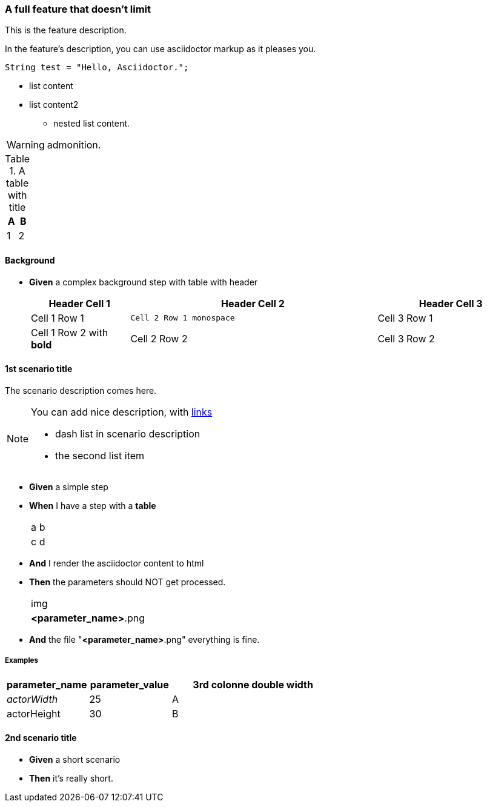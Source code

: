 
=== A full feature that doesn't limit


This is the feature description.

In the feature's description, you can use asciidoctor markup as it pleases you.

[source,java]
----
String test = "Hello, Asciidoctor.";
----

* list content
* list content2
** nested list content.

WARNING: admonition.

.A table with title
|====
| A | B

| 1 | 2
|====


==== Background



[.step-list]
* *Given* a complex background step with table with header
+
[cols=".<2,.^5,^.>3",options="header"]
|====
h| Header Cell 1 h| Header Cell 2 h| Header Cell 3
| Cell 1 Row 1 m| Cell 2 Row 1 monospace | Cell 3 Row 1
| Cell 1 Row 2 with *bold* | Cell 2 Row 2 | Cell 3 Row 2
|====








==== 1st scenario title


The scenario description comes here.

[NOTE]
====
You can add nice description, with https://github.com/jboz/living-documentation[links]

- dash list in scenario description
- the second list item
====

[.step-list]
* *Given* a simple step


* *When* I have a step with a *table*
+
|====
| a | b
| c | d
|====



* *And* I render the asciidoctor content to html


* *Then* the parameters should NOT get processed.
+
|====
| img
| *<parameter_name>*.png
|====



* *And* the file "*<parameter_name>*.png" everything is fine.






===== Examples


[cols="2,2,^4"]
|====
| parameter_name | parameter_value | 3rd colonne double width

| _actorWidth_ | 25 | A
| actorHeight | 30 | B
|====



==== 2nd scenario title



[.step-list]
* *Given* a short scenario


* *Then* it's really short.









